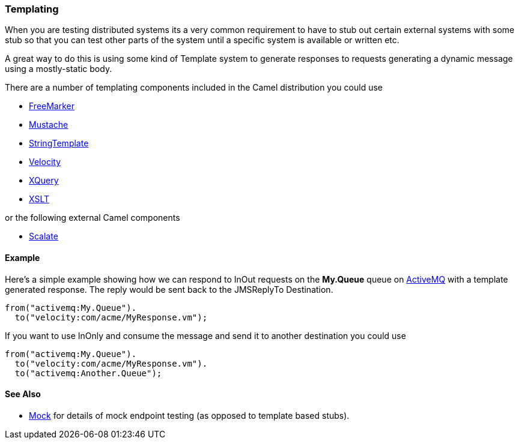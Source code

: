 [[ConfluenceContent]]
[[Templating-Templating]]
Templating
~~~~~~~~~~

When you are testing distributed systems its a very common requirement
to have to stub out certain external systems with some stub so that you
can test other parts of the system until a specific system is available
or written etc.

A great way to do this is using some kind of Template system to generate
responses to requests generating a dynamic message using a mostly-static
body.

There are a number of templating components included in the Camel
distribution you could use

* link:freemarker.html[FreeMarker]
* link:mustache.html[Mustache]
* link:stringtemplate.html[StringTemplate]
* link:velocity.html[Velocity]
* link:xquery.html[XQuery]
* link:xslt.html[XSLT]

or the following external Camel components

* http://scalate.fusesource.org/camel.html[Scalate]

[[Templating-Example]]
Example
^^^^^^^

Here's a simple example showing how we can respond to InOut requests on
the *My.Queue* queue on link:activemq.html[ActiveMQ] with a template
generated response. The reply would be sent back to the JMSReplyTo
Destination.

[source,brush:,java;,gutter:,false;,theme:,Default]
----
from("activemq:My.Queue").
  to("velocity:com/acme/MyResponse.vm");
----

If you want to use InOnly and consume the message and send it to another
destination you could use

[source,brush:,java;,gutter:,false;,theme:,Default]
----
from("activemq:My.Queue").
  to("velocity:com/acme/MyResponse.vm").
  to("activemq:Another.Queue");
----

[[Templating-SeeAlso]]
See Also
^^^^^^^^

* link:mock.html[Mock] for details of mock endpoint testing (as opposed
to template based stubs).
